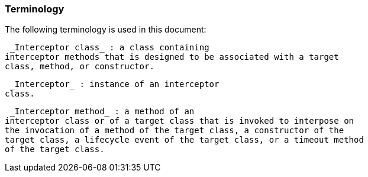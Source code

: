 ////
*******************************************************************
* Copyright (c) 2019 Eclipse Foundation
*
* This specification document is made available under the terms
* of the Eclipse Foundation Specification License v1.0, which is
* available at https://www.eclipse.org/legal/efsl.php.
*******************************************************************
////

[[terminology]]
=== Terminology

The following terminology is used in this
document:

 _Interceptor class_ : a class containing
interceptor methods that is designed to be associated with a target
class, method, or constructor.

 _Interceptor_ : instance of an interceptor
class.

 _Interceptor method_ : a method of an
interceptor class or of a target class that is invoked to interpose on
the invocation of a method of the target class, a constructor of the
target class, a lifecycle event of the target class, or a timeout method
of the target class.
